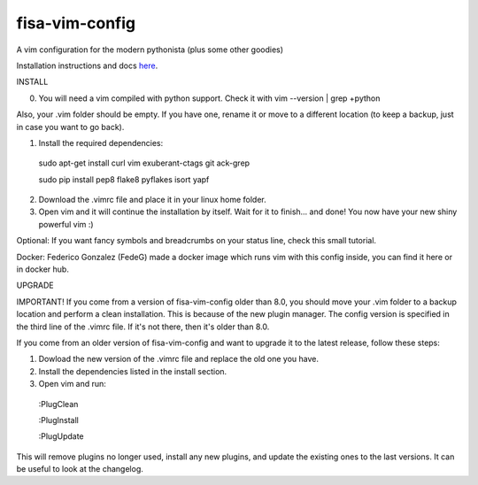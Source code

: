 fisa-vim-config
===============

A vim configuration for the modern pythonista (plus some other goodies)

Installation instructions and docs `here <http://fisadev.github.io/fisa-vim-config/>`_.

INSTALL

0) You will need a vim compiled with python support. Check it with vim --version | grep +python

Also, your .vim folder should be empty. If you have one, rename it or move to a different location (to keep a backup, just in case you want to go back).

1) Install the required dependencies:

  sudo apt-get install curl vim exuberant-ctags git ack-grep

  sudo pip install pep8 flake8 pyflakes isort yapf

2) Download the .vimrc file and place it in your linux home folder.

3) Open vim and it will continue the installation by itself. Wait for it to finish... and done! You now have your new shiny powerful vim :)

Optional: If you want fancy symbols and breadcrumbs on your status line, check this small tutorial.

Docker: Federico Gonzalez (FedeG) made a docker image which runs vim with this config inside, you can find it here or in docker hub.

UPGRADE

IMPORTANT! If you come from a version of fisa-vim-config older than 8.0, you should move your .vim folder to a backup location and perform a clean installation. This is because of the new plugin manager. The config version is specified in the third line of the .vimrc file. If it's not there, then it's older than 8.0.

If you come from an older version of fisa-vim-config and want to upgrade it to the latest release, follow these steps:

1) Dowload the new version of the .vimrc file and replace the old one you have.

2) Install the dependencies listed in the install section.

3) Open vim and run:

  :PlugClean

  :PlugInstall

  :PlugUpdate

This will remove plugins no longer used, install any new plugins, and update the existing ones to the last versions. It can be useful to look at the changelog.
